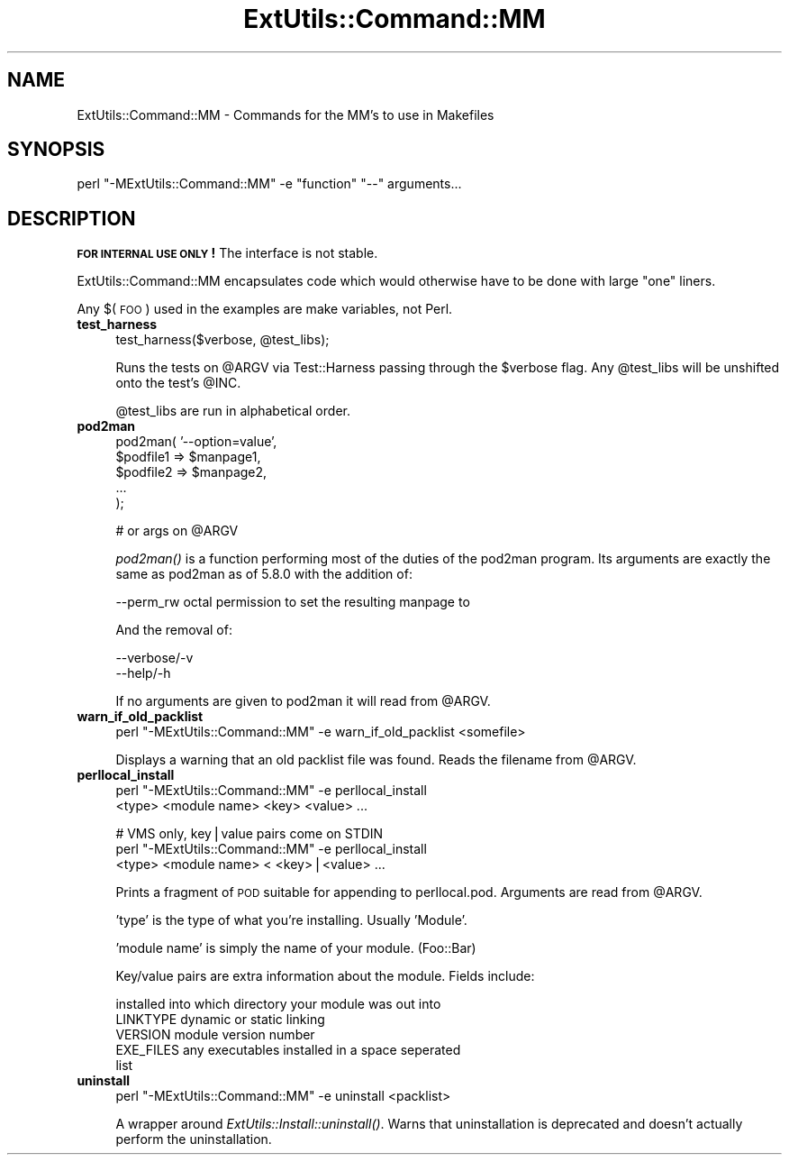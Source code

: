 .\" Automatically generated by Pod::Man v1.37, Pod::Parser v1.32
.\"
.\" Standard preamble:
.\" ========================================================================
.de Sh \" Subsection heading
.br
.if t .Sp
.ne 5
.PP
\fB\\$1\fR
.PP
..
.de Sp \" Vertical space (when we can't use .PP)
.if t .sp .5v
.if n .sp
..
.de Vb \" Begin verbatim text
.ft CW
.nf
.ne \\$1
..
.de Ve \" End verbatim text
.ft R
.fi
..
.\" Set up some character translations and predefined strings.  \*(-- will
.\" give an unbreakable dash, \*(PI will give pi, \*(L" will give a left
.\" double quote, and \*(R" will give a right double quote.  | will give a
.\" real vertical bar.  \*(C+ will give a nicer C++.  Capital omega is used to
.\" do unbreakable dashes and therefore won't be available.  \*(C` and \*(C'
.\" expand to `' in nroff, nothing in troff, for use with C<>.
.tr \(*W-|\(bv\*(Tr
.ds C+ C\v'-.1v'\h'-1p'\s-2+\h'-1p'+\s0\v'.1v'\h'-1p'
.ie n \{\
.    ds -- \(*W-
.    ds PI pi
.    if (\n(.H=4u)&(1m=24u) .ds -- \(*W\h'-12u'\(*W\h'-12u'-\" diablo 10 pitch
.    if (\n(.H=4u)&(1m=20u) .ds -- \(*W\h'-12u'\(*W\h'-8u'-\"  diablo 12 pitch
.    ds L" ""
.    ds R" ""
.    ds C` ""
.    ds C' ""
'br\}
.el\{\
.    ds -- \|\(em\|
.    ds PI \(*p
.    ds L" ``
.    ds R" ''
'br\}
.\"
.\" If the F register is turned on, we'll generate index entries on stderr for
.\" titles (.TH), headers (.SH), subsections (.Sh), items (.Ip), and index
.\" entries marked with X<> in POD.  Of course, you'll have to process the
.\" output yourself in some meaningful fashion.
.if \nF \{\
.    de IX
.    tm Index:\\$1\t\\n%\t"\\$2"
..
.    nr % 0
.    rr F
.\}
.\"
.\" For nroff, turn off justification.  Always turn off hyphenation; it makes
.\" way too many mistakes in technical documents.
.hy 0
.if n .na
.\"
.\" Accent mark definitions (@(#)ms.acc 1.5 88/02/08 SMI; from UCB 4.2).
.\" Fear.  Run.  Save yourself.  No user-serviceable parts.
.    \" fudge factors for nroff and troff
.if n \{\
.    ds #H 0
.    ds #V .8m
.    ds #F .3m
.    ds #[ \f1
.    ds #] \fP
.\}
.if t \{\
.    ds #H ((1u-(\\\\n(.fu%2u))*.13m)
.    ds #V .6m
.    ds #F 0
.    ds #[ \&
.    ds #] \&
.\}
.    \" simple accents for nroff and troff
.if n \{\
.    ds ' \&
.    ds ` \&
.    ds ^ \&
.    ds , \&
.    ds ~ ~
.    ds /
.\}
.if t \{\
.    ds ' \\k:\h'-(\\n(.wu*8/10-\*(#H)'\'\h"|\\n:u"
.    ds ` \\k:\h'-(\\n(.wu*8/10-\*(#H)'\`\h'|\\n:u'
.    ds ^ \\k:\h'-(\\n(.wu*10/11-\*(#H)'^\h'|\\n:u'
.    ds , \\k:\h'-(\\n(.wu*8/10)',\h'|\\n:u'
.    ds ~ \\k:\h'-(\\n(.wu-\*(#H-.1m)'~\h'|\\n:u'
.    ds / \\k:\h'-(\\n(.wu*8/10-\*(#H)'\z\(sl\h'|\\n:u'
.\}
.    \" troff and (daisy-wheel) nroff accents
.ds : \\k:\h'-(\\n(.wu*8/10-\*(#H+.1m+\*(#F)'\v'-\*(#V'\z.\h'.2m+\*(#F'.\h'|\\n:u'\v'\*(#V'
.ds 8 \h'\*(#H'\(*b\h'-\*(#H'
.ds o \\k:\h'-(\\n(.wu+\w'\(de'u-\*(#H)/2u'\v'-.3n'\*(#[\z\(de\v'.3n'\h'|\\n:u'\*(#]
.ds d- \h'\*(#H'\(pd\h'-\w'~'u'\v'-.25m'\f2\(hy\fP\v'.25m'\h'-\*(#H'
.ds D- D\\k:\h'-\w'D'u'\v'-.11m'\z\(hy\v'.11m'\h'|\\n:u'
.ds th \*(#[\v'.3m'\s+1I\s-1\v'-.3m'\h'-(\w'I'u*2/3)'\s-1o\s+1\*(#]
.ds Th \*(#[\s+2I\s-2\h'-\w'I'u*3/5'\v'-.3m'o\v'.3m'\*(#]
.ds ae a\h'-(\w'a'u*4/10)'e
.ds Ae A\h'-(\w'A'u*4/10)'E
.    \" corrections for vroff
.if v .ds ~ \\k:\h'-(\\n(.wu*9/10-\*(#H)'\s-2\u~\d\s+2\h'|\\n:u'
.if v .ds ^ \\k:\h'-(\\n(.wu*10/11-\*(#H)'\v'-.4m'^\v'.4m'\h'|\\n:u'
.    \" for low resolution devices (crt and lpr)
.if \n(.H>23 .if \n(.V>19 \
\{\
.    ds : e
.    ds 8 ss
.    ds o a
.    ds d- d\h'-1'\(ga
.    ds D- D\h'-1'\(hy
.    ds th \o'bp'
.    ds Th \o'LP'
.    ds ae ae
.    ds Ae AE
.\}
.rm #[ #] #H #V #F C
.\" ========================================================================
.\"
.IX Title "ExtUtils::Command::MM 3pm"
.TH ExtUtils::Command::MM 3pm "2001-09-21" "perl v5.8.8" "Perl Programmers Reference Guide"
.SH "NAME"
ExtUtils::Command::MM \- Commands for the MM's to use in Makefiles
.SH "SYNOPSIS"
.IX Header "SYNOPSIS"
.Vb 1
\&  perl "-MExtUtils::Command::MM" -e "function" "--" arguments...
.Ve
.SH "DESCRIPTION"
.IX Header "DESCRIPTION"
\&\fB\s-1FOR\s0 \s-1INTERNAL\s0 \s-1USE\s0 \s-1ONLY\s0!\fR  The interface is not stable.
.PP
ExtUtils::Command::MM encapsulates code which would otherwise have to
be done with large \*(L"one\*(R" liners.
.PP
Any $(\s-1FOO\s0) used in the examples are make variables, not Perl.
.IP "\fBtest_harness\fR" 4
.IX Item "test_harness"
.Vb 1
\&  test_harness($verbose, @test_libs);
.Ve
.Sp
Runs the tests on \f(CW@ARGV\fR via Test::Harness passing through the \f(CW$verbose\fR
flag.  Any \f(CW@test_libs\fR will be unshifted onto the test's \f(CW@INC\fR.
.Sp
@test_libs are run in alphabetical order.
.IP "\fBpod2man\fR" 4
.IX Item "pod2man"
.Vb 5
\&  pod2man( '--option=value',
\&           $podfile1 => $manpage1,
\&           $podfile2 => $manpage2,
\&           ...
\&         );
.Ve
.Sp
.Vb 1
\&  # or args on @ARGV
.Ve
.Sp
\&\fIpod2man()\fR is a function performing most of the duties of the pod2man
program.  Its arguments are exactly the same as pod2man as of 5.8.0
with the addition of:
.Sp
.Vb 1
\&    --perm_rw   octal permission to set the resulting manpage to
.Ve
.Sp
And the removal of:
.Sp
.Vb 2
\&    --verbose/-v
\&    --help/-h
.Ve
.Sp
If no arguments are given to pod2man it will read from \f(CW@ARGV\fR.
.IP "\fBwarn_if_old_packlist\fR" 4
.IX Item "warn_if_old_packlist"
.Vb 1
\&  perl "-MExtUtils::Command::MM" -e warn_if_old_packlist <somefile>
.Ve
.Sp
Displays a warning that an old packlist file was found.  Reads the
filename from \f(CW@ARGV\fR.
.IP "\fBperllocal_install\fR" 4
.IX Item "perllocal_install"
.Vb 2
\&    perl "-MExtUtils::Command::MM" -e perllocal_install 
\&        <type> <module name> <key> <value> ...
.Ve
.Sp
.Vb 3
\&    # VMS only, key|value pairs come on STDIN
\&    perl "-MExtUtils::Command::MM" -e perllocal_install
\&        <type> <module name> < <key>|<value> ...
.Ve
.Sp
Prints a fragment of \s-1POD\s0 suitable for appending to perllocal.pod.
Arguments are read from \f(CW@ARGV\fR.
.Sp
\&'type' is the type of what you're installing.  Usually 'Module'.
.Sp
\&'module name' is simply the name of your module.  (Foo::Bar)
.Sp
Key/value pairs are extra information about the module.  Fields include:
.Sp
.Vb 5
\&    installed into      which directory your module was out into
\&    LINKTYPE            dynamic or static linking
\&    VERSION             module version number
\&    EXE_FILES           any executables installed in a space seperated 
\&                        list
.Ve
.IP "\fBuninstall\fR" 4
.IX Item "uninstall"
.Vb 1
\&    perl "-MExtUtils::Command::MM" -e uninstall <packlist>
.Ve
.Sp
A wrapper around \fIExtUtils::Install::uninstall()\fR.  Warns that
uninstallation is deprecated and doesn't actually perform the
uninstallation.
